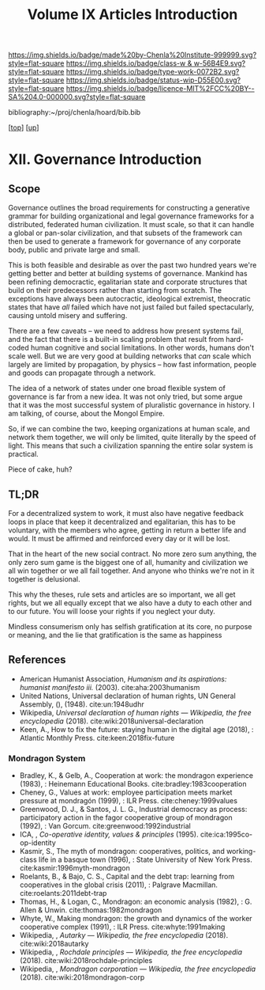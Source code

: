 #   -*- mode: org; fill-column: 60 -*-

#+TITLE: Volume IX Articles Introduction
#+STARTUP: showall
#+TOC: headlines 4
#+PROPERTY: filename

[[https://img.shields.io/badge/made%20by-Chenla%20Institute-999999.svg?style=flat-square]] 
[[https://img.shields.io/badge/class-w & w-56B4E9.svg?style=flat-square]]
[[https://img.shields.io/badge/type-work-0072B2.svg?style=flat-square]]
[[https://img.shields.io/badge/status-wip-D55E00.svg?style=flat-square]]
[[https://img.shields.io/badge/licence-MIT%2FCC%20BY--SA%204.0-000000.svg?style=flat-square]]

bibliography:~/proj/chenla/hoard/bib.bib

[[[../../index.org][top]]] [[[./index.org][up]]]

* XII. Governance Introduction
:PROPERTIES:
:CUSTOM_ID:
:Name:     /home/deerpig/proj/chenla/warp/12/intro.org
:Created:  2018-04-24T10:14@Prek Leap (11.642600N-104.919210W)
:ID:       c2803cbe-e131-42de-a794-0a8c3ef35495
:VER:      577811710.843989301
:GEO:      48P-491193-1287029-15
:BXID:     proj:HUB3-7112
:Class:    primer
:Type:     work
:Status:   wip
:Licence:  MIT/CC BY-SA 4.0
:END:


** Scope

Governance outlines the broad requirements for constructing a
generative grammar for building organizational and legal
governance frameworks for a distributed, federated human
civilization.  It must scale, so that it can handle a global
or pan-solar civilization, and that subsets of the framework
can then be used to generate a framework for governance of
any corporate body, public and private large and small.

This is both feasible and desirable as over the past two
hundred years we're getting better and better at building
systems of governance.  Mankind has been refining
democractic, egalitarian state and corporate structures that
build on their predecessors rather than starting from
scratch.  The exceptions have always been autocractic,
ideological extremist, theocratic states that have /all/
failed which have not just failed but failed spectacularly,
causing untold misery and suffering.

There are a few caveats -- we need to address how present
systems fail, and the fact that there is a built-in scaling
problem that result from hard-coded human cognitive and
social limitations.  In other words, humans don't scale
well.  But we are very good at building networks that /can/
scale which largely are limited by propagation, by physics
-- how fast information, people and goods can propagate
through a network.

The idea of a network of states under one broad flexible
system of governance is far from a new idea.  It was not
only tried, but some argue that it was the most successful
system of pluralistic governance in history.  I am talking,
of course, about the Mongol Empire.

So, if we can combine the two, keeping organizations at
human scale, and network them together, we will only be
limited, quite literally by the speed of light.  This means
that such a civilization spanning the entire solar system is
practical.

Piece of cake, huh?

** TL;DR

For a decentralized system to work, it must also have
negative feedback loops in place that keep it decentralized
and egalitarian, this has to be voluntary, with the members
who agree, getting in return a better life and would.  It
must be affirmed and reinforced every day or it will be
lost.

That in the heart of the new social contract. No more zero
sum anything, the only zero sum game is the biggest one of
all, humanity and civilization we all win together or we all
fail together.  And anyone who thinks we're not in it
together is delusional.

This why the theses, rule sets and articles are so
important, we all get rights, but we all equally except that
we also have a duty to each other and to our future.  You
will loose your rights if you neglect your duty.

Mindless consumerism only has selfish gratification at its
core, no purpose or meaning, and the lie that gratification
is the same as happiness

** References

  - American Humanist Association, /Humanism and its aspirations: humanist
    manifesto iii./ (2003).
    cite:aha:2003humanism
  - United Nations, Universal declaration of human rights, UN General
    Assembly, (), (1948).
    cite:un:1948udhr
  - Wikipedia, /Universal declaration of human rights --- Wikipedia,
    the free encyclopedia/ (2018).
    cite:wiki:2018universal-declaration
  - Keen, A., How to fix the future: staying human in the digital age
    (2018), : Atlantic Monthly Press.
    cite:keen:2018fix-future 

*** Mondragon System

  - Bradley, K., & Gelb, A., Cooperation at work: the
    mondragon experience (1983), : Heinemann Educational
    Books.  cite:bradley:1983cooperation
  - Cheney, G., Values at work: employee participation meets
    market pressure at mondragón (1999), : ILR Press.
    cite:cheney:1999values
  - Greenwood, D. J., & Santos, J. L. G., Industrial
    democracy as process: participatory action in the fagor
    cooperative group of mondragon (1992), : Van Gorcum.
    cite:greenwood:1992industrial
  - ICA, , /Co-operative identity, values & principles/
    (1995).
    cite:ica:1995co-op-identity
  - Kasmir, S., The myth of mondragon: cooperatives,
    politics, and working-class life in a basque town
    (1996), : State University of New York Press.
    cite:kasmir:1996myth-mondragon
  - Roelants, B., & Bajo, C. S., Capital and the debt trap:
    learning from cooperatives in the global crisis
    (2011), : Palgrave Macmillan.
    cite:roelants:2011debt-trap
  - Thomas, H., & Logan, C., Mondragon: an economic analysis
    (1982), : G. Allen & Unwin.  cite:thomas:1982mondragon
  - Whyte, W., Making mondragon: the growth and dynamics of
    the worker cooperative complex (1991), : ILR Press.
    cite:whyte:1991making
  - Wikipedia, , /Autarky --- Wikipedia, the free
    encyclopedia/ (2018).
    cite:wiki:2018autarky
  - Wikipedia, , /Rochdale principles --- Wikipedia, the
    free encyclopedia/ (2018).
    cite:wiki:2018rochdale-principles
  - Wikipedia, , /Mondragon corporation --- Wikipedia, the
    free encyclopedia/ (2018).
    cite:wiki:2018mondragon-corp

